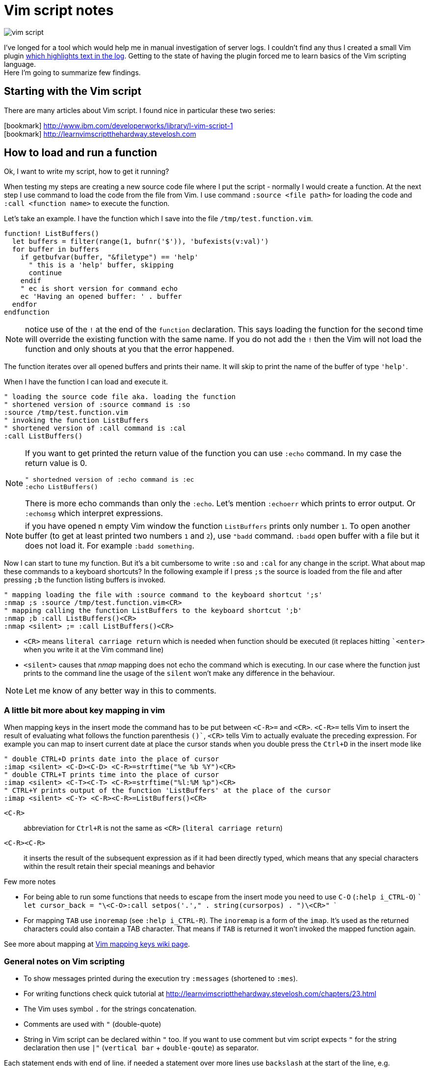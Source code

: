 = Vim script notes
:hp-tags: vim, plugin, scripting
:toc: macro
:release: 1.0
:published_at: 2018-07-31
:icons: font

image::articles/vim-script.png[]

I've longed for a tool which would help me in manual investigation of server logs.
I couldn't find any thus I created a small Vim plugin
https://github.com/ochaloup/vim-syntax-match[which highlights text in the log].
Getting to the state of having the plugin forced me to learn basics of
the Vim scripting language. +
Here I'm going to summarize few findings.

== Starting with the Vim script

There are many articles about Vim script.
I found nice in particular these two series:

icon:bookmark[] http://www.ibm.com/developerworks/library/l-vim-script-1 +
icon:bookmark[] http://learnvimscriptthehardway.stevelosh.com

== How to load and run a function

Ok, I want to write my script, how to get it running?

When testing my steps are creating a new source code file
where I put the script - normally I would create a function.
At the next step I use command to load the code from the file from Vim.
I use command `:source <file path>` for loading the code and
`:call <function name>` to execute the function.

Let's take an example. I have the function which I save into the file `/tmp/test.function.vim`.

```vim
function! ListBuffers()
  let buffers = filter(range(1, bufnr('$')), 'bufexists(v:val)')
  for buffer in buffers
    if getbufvar(buffer, "&filetype") == 'help'
      " this is a 'help' buffer, skipping
      continue
    endif
    " ec is short version for command echo
    ec 'Having an opened buffer: ' . buffer
  endfor
endfunction
```

NOTE: notice use of the `!` at the end of the  `function` declaration. This says
  loading the function for the second time will override the existing function with the same name.
  If you do not add the `!` then the Vim will not load the function and only
  shouts at you that the error happened.

The function iterates over all opened buffers
and prints their name. It will skip to print the name of the buffer of type `'help'`.

When I have the function I can load and execute it.

```vim
" loading the source code file aka. loading the function
" shortened version of :source command is :so
:source /tmp/test.function.vim
" invoking the function ListBuffers
" shortened version of :call command is :cal
:call ListBuffers()
```

[NOTE]
====
If you want to get printed the return value of the function you can use `:echo` command.
In my case the return value is 0.

```vim
" shortedned version of :echo command is :ec
:echo ListBuffers()
```

There is more echo commands than only the `:echo`. Let's mention `:echoerr` which
prints to error output. Or `:echomsg` which interpret expressions.
====

NOTE: if you have opened n empty Vim window the function `ListBuffers` prints only number `1`.
  To open another buffer (to get at least printed two numbers `1` and `2`), use `"badd` command.
  `:badd` open buffer with a file but it does not load it.
  For example `:badd something`.

Now I can start to tune my function. But it's a bit cumbersome
to write `:so` and `:cal` for any change in the script.
What about map these commands to a keyboard shortcuts? In the following example
if I press `;s` the source is loaded from the file and after pressing `;b`
the function listing buffers is invoked.

```vim
" mapping loading the file with :source command to the keyboard shortcut ';s'
:nmap ;s :source /tmp/test.function.vim<CR>
" mapping calling the function ListBuffers to the keyboard shortcut ';b'
:nmap ;b :call ListBuffers()<CR>
:nmap <silent> ;= :call ListBuffers()<CR>
```

* `<CR>` means `literal carriage return` which is needed when function should be executed
  (it replaces hitting ``<enter>` when you write it at the Vim command line)
* `<silent>` causes that _nmap_ mapping does not echo the command which is executing.
  In our case where the function just prints to the command line the usage of the `silent`
  won't make any difference in the behaviour.

NOTE: Let me know of any better way in this to comments.

=== A little bit more about key mapping in vim

When mapping keys in the insert mode the command has to be put between `<C-R>=` and `<CR>`.
`<C-R>=` tells Vim to insert the result of evaluating what follows the function parenthesis `()``,
`<CR>` tells Vim to actually evaluate the preceding expression.
For example you can map to insert current date at place the cursor stands
when you double press the `Ctrl+D` in the insert mode like

```vim
" double CTRL+D prints date into the place of cursor
:imap <silent> <C-D><C-D> <C-R>=strftime("%e %b %Y")<CR>
" double CTRL+T prints time into the place of cursor
:imap <silent> <C-T><C-T> <C-R>=strftime("%l:%M %p")<CR>
" CTRL+Y prints output of the function 'ListBuffers' at the place of the cursor
:imap <silent> <C-Y> <C-R><C-R>=ListBuffers()<CR>
```

`<C-R>`::
abbreviation for `Ctrl+R` is not the same as `<CR>` (`literal carriage return`)
`<C-R><C-R>`::
it inserts the result of the subsequent expression as if it had been directly typed,
which means that any special characters within the result retain their special meanings and behavior

Few more notes

* For being able to run some functions that needs to escape from the insert mode you need to use `C-O` (`:help i_CTRL-O`)
  ```
  let cursor_back = "\<C-O>:call setpos('.'," . string(cursorpos) . ")\<CR>"
  ```
* For mapping `TAB` use `inoremap` (see `:help i_CTRL-R`).
  The `inoremap` is a form of the `imap`. It's used as the returned characters could also contain a TAB character.
  That means if `TAB` is returned it won't invoked the mapped function again.

See more about mapping at
link:http://vim.wikia.com/wiki/Mapping_keys_in_Vim_-_Tutorial_(Part_1)[Vim mapping keys wiki page].

=== General notes on Vim scripting

* To show messages printed during the execution try `:messages` (shortened to `:mes`).
* For writing functions check quick tutorial at http://learnvimscriptthehardway.stevelosh.com/chapters/23.html
* The Vim uses symbol `.` for the strings concatenation.
* Comments are used with `"` (double-quote)
* String in Vim script can be declared within `"` too. If you want to use comment but vim script expects
  `"` for the string declaration then use `|"` (`vertical bar` + `double-qoute`) as separator.

Each statement ends with end of line. if needed a statement over more lines use `backslash` at the start of the line, e.g.

[source, vim]
----
call SetName(
\  first_name,
\  second_name
\)
----

or more statements could be put one by one with separating them with `vertical bar` (`|`)

[source, vim]
----
echo "Starting..." | call ListBuffers() | echo "Done"
----

A strange thing (at least for me) is existence of the prefixed variables in the Vim.
If you won't use the prefix they do not work for you as you would expect.
See below or check list of prefixes at https://codeyarns.com/2010/11/26/how-to-view-variables-in-vim.


=== Notes on functions writing a text to the opened document

* For adding a text to the current line you can use function `setline`.
  `:call setline(line('.'), getline('.') . ' hello')` which adds text ' hello' to the end of the current line

* For pasting a new line to the position of the particular row you can use function `append`.
`:call append(line('.'), "new line to be added at the bottom of the current line")`


== Cheatsheet on Vim scripting language

=== Variables

.Variables types
[options="header"]
|================================================================
|type      |example
|scalar    | `let height = 165`
|list      | `let interests = [ 'Cinema', 'Literature', 101 ]`
|dictionary| `let phone     = { 'cell':5551017346, 'work':'?' }`
|================================================================

[WARNING]
====
Variable types, once assigned, are permanent and strictly enforced at runtime:
E.g. `let interests = 'unknown' " Error: variable type mismatch`
====

.Scopes and prefix meanings
[options="header"]
|================================================================
|Prefix    |Meaning
|`g:varname` |The variable is global
|`s:varname` |The variable is local to the current script file
|`w:varname` |The variable is local to the current editor window
|`t:varname` |The variable is local to the current editor tab
|`b:varname` |The variable is local to the current editor buffer
|`l:varname` |The variable is local to the current function
|`a:varname` |The variable is a parameter of the current function
|`v:varname` |The variable is one that Vim predefines
|================================================================

.Pseudovariables
[options="header"]
|================================================================
|Prefix      |Meaning
|`&varname `   |A Vim option (local option if defined, otherwise global)
|`&l:varname`  |A local Vim option
|`&g:varname`  |A global Vim option
|`@varname `   |A Vim register
|`$varname`    |An environment variable
|================================================================


=== Operators

.Pseudovariables
[options="header"]
|================================================================
|Operation                       |Operator syntax
|Assignment                      |`let var=expr`
|Numeric-add-and-assign          |`let var+=expr`
|Numeric-subtract-and-assign     |`let var-=expr`
|String-concatenate-and-assign   |`let var.=expr`
|Ternary operator                |`bool?expr-if-true:expr-if-false`
|Logical OR                      |`bool||bool`
|Logical AND                     |`bool&&bool`
|Numeric or string equality      |`expr==expr`
|String case insensitive eq      |`expr==?expr`
|String case sensitive eq        |`expr==#expr`
|Numeric or string inequality    |`expr!=expr`
|Numeric or string greater-then  |`expr>expr`
|Numeric or string gr-or-eq      |`expr>=expr`
|Numeric or string less than     |`expr<expr`
|Numeric or string l-or-eq       |`expr<=expr`
|Numeric addition                |`num+num`
|Numeric subtraction             |`num-num`
|String concatenation            |`str.str`
|Numeric multiplication          |`num*num`
|Numeric division                |`num/num`
|Numeric modulus                 |`num%num`
|Convert to number               |`+num`
|Numeric negation                |`-num`
|Logical NOT                     |`!bool`
|Parenthetical precedence        |`(expr)`
|================================================================


* numeric only(!) numeric value zero is false in a boolean context; otherwise in ay case (any non-zero numeric value is considered true
* when a string is used as a boolean, it is first converted to an integer, and then evaluated for truth
** for emptiness is needed to be used a function: `empty(a_string)`
* comparators always perform *numeric comparison* (unless both operands are strings). In particular, if one operand is a string and the other a number, the string will be converted to a number.
* `let ident='Vim'`
** `ident == 0`     always numeric equality - always true (string 'Vim' converted to number 0)
** `ident == '0'`   uses string equality if ident contains string but numeric equality if ident contains number
* case sentistive/insensitive could  be used with any comparators (`<#` less-than case sensitive)
** string comparision honor the settings of vim's `ignorecase` option normally - the `#` and `?` will force behavior of comparision that we want


==== Floating point operations

Floating point has to be explicitly marked. Floating point arithmetic comes to Vim from Vim 7.2 and later.

[source,vim]
----
let filecount = 234

echo filecount/100   |" echoes 2
echo filecount/100.0 |" echoes 2.34
----

=== Code structure/Syntax

==== IF syntax

```vim
if left_width >= 0
    let max_align_col = max([max_align_col, left_width])
    ...
endif
```

==== FOR syntax

```vim
for linetext in getline(firstline, lastline)
    " working with text on the line
    ...
endfor
```

```vim
for linenum in range(firstline, lastline)
    " working with line numbers
    ...
```

==== Iterating over nested list

```vim
for [name, rank, serial] in list_of_lists
    echo rank . ' ' . name . '(' . serial . ')'
endfor
```

==== Ternary operator

```vim
return completion . (restore ? cursor_back : "")
```

==== If with regexp (if statement, conditionals)

```vim
if curr_line =~ '\k' . curr_pos_pat
  return "\<C-N>"
endif
```

==== Elif statement (elseif statement)

```vim
if 0
 echom "if"
elseif "nope!"
 echom "elseif"
else
 echom "finally!"
endif``
```

==== Try/catch

```vim
" mkdir can throw E739 error when is unable to create the requested directory
try
    call mkdir( required_dir, 'p' )
catch
    echo "Can't create directory " . required_dir
endtry
```

==== Lists

===== List creation could be

```vim
let data = [1,2,3,4,5,6,"seven"]
```

And various manipulation on it - e.g. indices less than zero, which then count backward from the end of the list:
`let data[-1] .=  ' samurai'`

===== List comparision

* operator `=` compares values (all values are the same but could be in different containers)
* operator `is` compares identity (aliases the same container)

===== Nested list

```vim
let pow = [
\   [ 1, 0, 0, 0  ],
\   [ 1, 1, 1, 1  ],
\]
" and later...
echo pow[x][y]
```

===== List concatenation

```vim
let activities = ['sleep', 'eat'] + ['game', 'drink']
let activities += ['code']
```

====== Sublist

```vim
let weekdays = week[1:5]
```

* list assigment to a variable is assigment of pointer/reference. For having copy use function `copy()` or `deepcopy()`.

NOTE: For info on existing list functions see chapter on helpful functions

====== Filter and map functionality

That's specific functionality of work on list. `Filter` filters values and `map` applies some function on each value of the list.

* `let positive_only = filter(copy(list_of_numbers), 'v:val >= 0')`
* `let increased_numbers = map(copy(list_of_numbers), 'v:val + 10')`

==== Dictionaries

======  Basics

```vim
let seen = {}   " Haven't seen anything yet
let daytonum = { 'Sun':0, 'Mon':1, 'Tue':2, 'Wed':3, 'Thu':4, 'Fri':5, 'Sat':6 }
let day = daytonum['Sun']
```

====== For loop

```vim
for [next_key, next_val] in items(dict)
    let result = process(next_val)
    echo "Result for " next_key " is " result
endfor
```

====== Remove

```vim
remove(dictionary, 'key')
unlet dictionary['key']  "command unlet used
```

====== Filter and map on dictionaries

```vim
" remove any entry whose value is the same as its key...
call fil://jenkins.mw.lab.eng.bos.redhat.com/hudson/job/eap-70-jbossts-crashrec-txpropag-backcompatible-tests-jpa-db-matrix/23/s0.user=crashrec
ds0.pass=crashrec
ds0.db.name=crashrec
ter(diagnosis, 'v:key != v:val')
" map walks through each value, aliases it to v:val, evaluates the expression in the string, and replaces the value with the result of that expression
call map( names, 'toupper(v:val[0]) . tolower(v:val[1:])' )
```

=== Functions declaration

* `function <name>()` declares fuction, name has to be unique, parentheses can contain arguments of function
* `function! <name>()` declares function when name of it exists is overridden (reloaded)
* function ends with expression `endfunction`
* function name has to start with capital letter or with `s:` which declares it as local for the current script file

Function could be scoped as properties can. E.g. `function s:<name>()` says that function is visible only in scope of current script file (see `s:`).

[IMPORTANT]
====
In difference from other scripting languages you can't ignore return value of function. If function returns anything you need to use it - ie. `let a = s:fuctionname()`. Or you can use
`echo` command like `echo s:functionname()`.
====

If function does not return anything then you can invoke it by calling through `call` like `call s:functionname()`.

==== Function arguments

`function name(param, param2)`

You can access to parameters by name or by position. In both cases you need to use prefix `a:` for get value.

```vim
function printme(text)
  echo a:text
  echo a:1
endfunction
```

NOTE: if position argument used then `a:0` contains number of arguments passed to the method.

For undefined number of arguments you will use `...` like `function CommentBlock(comment, ...)`. Now you can access to comment as `a:comment` and any other argument is accesible
via position parameter declaration. You can check number of argument `let introducer =  a:0 >= 1  ?  a:1  :  "//"`.

Normally is function called in scope of current line. You can define scope that function work at - ie. `5,$call CommentBlock` will call _CommentBlock_ function for each line.

If we want to have special tools for handling range we can say that range attributes won't be considered and function will called just once `function DeAmperfyAll() range`.
The word `range` says to call function only once. Then there is added special parameters `a:firstline` and `a:lastline` that says the range that user called with.
We can use it for example `for linenum in range(a:firstline, a:lastline)`

If visual mode is used then function for the range of the visual block could be used as `Vip:call DeAmperfyAll()`.

=== Interesting out-of-the-box functions

To help and to see what functions we can use
`:help functions` and listing `:help function-list`

|===
|`echo`           |internal statement showing a string (result of function) on line at bottom of window
|`exists()`       |says if particular property is declared/exists - e.g. `exists('b:backup_count')`
|`input()`        |ask user to write a text and that is returned from the function
|`virtcol()`      |returns on-screen column (or "virtual column"), '.' argument specifies that you want the column number of the current cursor position
|`getpos()`       |returns position of cursor - for current line it's `getpos('.')`
|`setpos()`       |setting position of cursor
|`search()`       |function to look backwards through the file from the cursor position, search(regexp pattern to find, configuration string - e.g. `bnW` means _search backwards but not to move the cursor nor to wrap the search_,
                  if search fails returns 0; or flags `nW` search downwards and returns -1 if search hit the end of file
|`getfontname()`  |shows guifont name, works only for gvim, font name could be set with `:set guifont=Monospace\ 20` or on win `:set guifont=Monospace:h20`
|`getline()`      |returns line defined with number - getline(line_number)
|`setline()`      |brother of `getline()` but it repaces text at passed line and changes to particular text `setline('.', 'hello')` - this changes text on current line for phrase 'hello'
|`line()`         |returns line number e.g. `line('.')` returns number of the current line or `line('$')` returns number of last line of the text
|`matchstr()`     |returns part of the string that matches pattern - ie. matchstr(string_to_check, target_pattern) - returns that part of the string where target pattern matches, ie. matchstr('abc', 'b.') returns 'bc'
|`match()`        |tries to match a character from text defined by regexp - ie. `match(linetext, '\s*', ASSIGN_OP)` returns -1 if does not match assigment operation character in the text
|`matchlist()`    |returns a list of all the fields captured by the regex - ie. `matchlist(linetext, regexp)`
|`substitute()`   |substitutes text - `substitute(text_of_line, regexp_to_find_on_the_line, replacement_string, flags/tags)`
|`max([..,..])`   |returns bigger number from a list (see below)
|`strlen()`       |returns length of a string
|`printf()`       |printing text in reformated way specified by formatter
|`execute`        |used to evaluate a string as if it were a Vimscript command
|`silent! execute`|executing regexp stuff - e.g. `silent ! execute "'[,']s/" . signature . '/\= ' . replacement . '/'`
|`expand()`       |expanding expression, expansion could be modified (see `:h expand`), for example "head" of file path of currently opened file filepath:  `expand("%:h")`
|`isdirectory()`  |is requested path directory which exists
|`mkdir()`        |creating directory, flags could be used `mkdir(dir_path, 'p')` where flag `p` means create parent dir if not exists
|`confirm()`      |asking user for confirmation, it will gives options for user in way of `confirm("is that ok?", "yes\nno")` and returns 1 or 2
|`exit`           |inner command that exits function or so
|`system('date')` |returns current date
|`` |
|===


==== List functions
|===
|`copy()`        |providing shallow copy of a list (as normally assigning a list to different property means only referencing the same pointer)
|`deepcopy()`    |providing deep copy of a list
|`len()`         |length of list
|`empty()`       |is list empty?, the same as `len(a_list) == 0`
|`max()/min()`   |maximum or minimum from list of numbers
|`index()`       |index of first occurrence of value or pattern in list, is `index(list, value)`, uses `==` comparision
|`match()`       |index of first occurrence of value or pattern in list, is `match(list, pattern)`, uses `=~` comparision
|`range()`       |generating list of numbers in some range e.g. `range(min,max,step)`
|`split()`       |split to sequence of word ie. `split(text, delimiter_pattern)`
|`join()`        |joining list values
|`insert()`      |
|`add()`         |
|`extend()`      |
|`remove()`      |remove({list},{index}) removes item from the list and returns it
|`sort()`        |
|`reverse()`     |
|===

==== Dictionary functions
|===
|`keys()`        |list of keys from dictionary
|`values()`      |list of values from dictionary
|`has_key()`     |say if particular dictionary has a key
|`items()`       |list of lists where each sublist contains 'key' and 'value' of the dictionary item
|`extend()`      |adding other dictionary to a dictionary
|`remove()`      |remove key from dictionary
|`unlet`         |remove from dictionary (_inner command, not a function_)
|`empty()`       |true if no entries at all
|`len()`         |how many entries?
|`count()`       |how many values are equal to str?
|`max()`         |find largest value of any entry
|`min()`         |find smallest value of any entry
|`call map()`    |transform values by eval'ing string
|`echo string()` |print dictionary as key/value pairs
|===


==== Vim events

To get info about what are accesible events that could be used for hooks run `:help autocmd-events` or for detailed `:help autocmd-events-abc`.

Mechanism of interception of events is known as `autocommand`.

```vim
autocmd  EventName  filename_pattern   :command
autocmd  EventName,EventName2,...  filename_pattern   :command
autocmd  EventName  filename_pattern   :silent command
```

* EventName is one of help page `:help autocmd-events`, if more events are specified the autocmd will be invoked for any of them
* filename_pattern is similar to bash pattern see `:help autocmd-patterns`
* command is any valid vim command (colon at the start of command is optional but recommended)
** Vim normally displays a notification after command completes. To disable that annoyance `silent` could be used

Autocommands could be grouped and then worked together

```vim
augroup GROUPNAME
    " autocommand specifications here ...
augroup END
```

Deactivation with `autocmd!` command

```vim
" generic syntax
autocmd!  [group]  [EventName [filename_pattern]]

" deactivate whole group not depending on event name
autocmd!  Unfocussed      *      *.txt
" deactivate whole group not concerning file type
autocmd!  Unfocussed
```

`autocmd!` itself deactivates from current group and is useful for doing cleanup before settings group autocommands.
Adding an autocmd! to the start of every group is important because autocommands do not statically declare event handlers; they dynamically create them.

```vim
augroup Unfocussed
    autocmd!

    autocmd  FocusLost  *.txt   :call Autosave()
    ...
augroup END
```

Another useful set of events are BufWritePre, FileWritePre, and FileAppendPre. These `Pre` events are queued just before your Vim session writes a buffer back to disk (as a result of a command such as :write, :update, or :saveas).
For all three types of events, Vim sets the special line-number aliases `'[` and `']` to the range of lines being written. For example usage for `s`

```vim
'[,']s/^This file last updated: \zs.*/\= strftime("%c") /
```

=== User commands

`:help user-commands`

Simple example how user can create his own command is (user command has to start with capital letter) `command Showme echo 'hello'`

For command that will call a function and pass arguments do

```
command! -nargs=1 MyCommand call s:MyFunc(<f-args>)
command! -nargs=1 Showme echo <f-args>
```

For quoting arguments use (as seen above for echo we can do it easier without `execute` command being used but this is for showing how that could be)

```
:command! -nargs=1 FW execute "echo" string(<q-args>)
```
